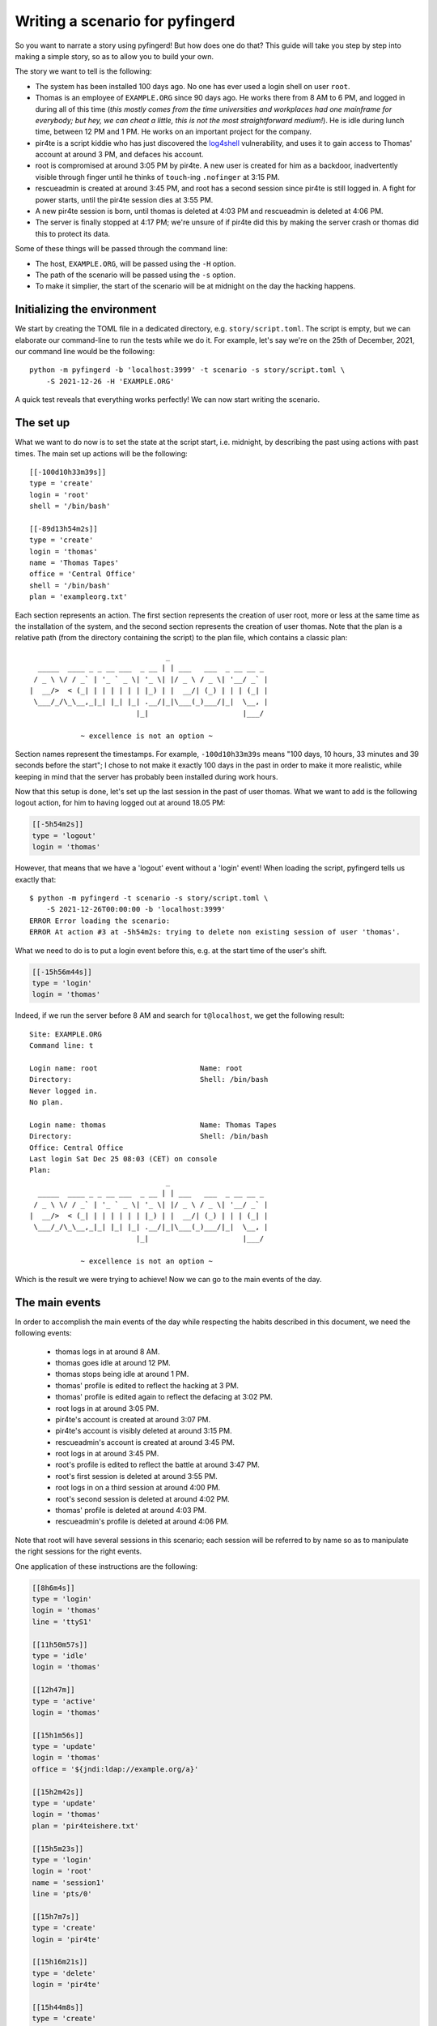 .. _writing-scenarios:

Writing a scenario for pyfingerd
================================

So you want to narrate a story using pyfingerd! But how does one do that?
This guide will take you step by step into making a simple story, so as
to allow you to build your own.

The story we want to tell is the following:

* The system has been installed 100 days ago. No one has ever used a
  login shell on user ``root``.
* Thomas is an employee of ``EXAMPLE.ORG`` since 90 days ago.
  He works there from 8 AM to 6 PM, and logged in during all of this
  time (*this mostly comes from the time universities and workplaces had
  one mainframe for everybody; but hey, we can cheat a little, this is
  not the most straightforward medium!*).
  He is idle during lunch time, between 12 PM and 1 PM.
  He works on an important project for the company.
* pir4te is a script kiddie who has just discovered the log4shell_
  vulnerability, and uses it to gain access to Thomas' account
  at around 3 PM, and defaces his account.
* root is compromised at around 3:05 PM by pir4te. A new user is created
  for him as a backdoor, inadvertently visible through finger until
  he thinks of ``touch``-ing ``.nofinger`` at 3:15 PM.
* rescueadmin is created at around 3:45 PM, and root has a second session
  since pir4te is still logged in. A fight for power starts, until
  the pir4te session dies at 3:55 PM.
* A new pir4te session is born, until thomas is deleted at 4:03 PM and
  rescueadmin is deleted at 4:06 PM.
* The server is finally stopped at 4:17 PM; we're unsure of if pir4te did
  this by making the server crash or thomas did this to protect its data.

Some of these things will be passed through the command line:

* The host, ``EXAMPLE.ORG``, will be passed using the ``-H`` option.
* The path of the scenario will be passed using the ``-s`` option.
* To make it simplier, the start of the scenario will be at midnight on
  the day the hacking happens.

Initializing the environment
----------------------------

We start by creating the TOML file in a dedicated directory, e.g.
``story/script.toml``. The script is empty, but we can elaborate our
command-line to run the tests while we do it. For example, let's say
we're on the 25th of December, 2021, our command line would be the
following:

::

    python -m pyfingerd -b 'localhost:3999' -t scenario -s story/script.toml \
        -S 2021-12-26 -H 'EXAMPLE.ORG'

A quick test reveals that everything works perfectly!
We can now start writing the scenario.

The set up
----------

What we want to do now is to set the state at the script start, i.e.
midnight, by describing the past using actions with past times.
The main set up actions will be the following:

::

    [[-100d10h33m39s]]
    type = 'create'
    login = 'root'
    shell = '/bin/bash'

    [[-89d13h54m2s]]
    type = 'create'
    login = 'thomas'
    name = 'Thomas Tapes'
    office = 'Central Office'
    shell = '/bin/bash'
    plan = 'exampleorg.txt'

Each section represents an action. The first section represents the creation
of user root, more or less at the same time as the installation of the
system, and the second section represents the creation of user thomas.
Note that the plan is a relative path (from the directory containing the
script) to the plan file, which contains a classic plan:

::

                                    _
      _____  ____ _ _ __ ___  _ __ | | ___   ___  _ __ __ _
     / _ \ \/ / _` | '_ ` _ \| '_ \| |/ _ \ / _ \| '__/ _` |
    |  __/>  < (_| | | | | | | |_) | |  __/| (_) | | | (_| |
     \___/_/\_\__,_|_| |_| |_| .__/|_|\___(_)___/|_|  \__, |
                             |_|                      |___/

                ~ excellence is not an option ~

Section names represent the timestamps. For example, ``-100d10h33m39s``
means "100 days, 10 hours, 33 minutes and 39 seconds before the start";
I chose to not make it exactly 100 days in the past in order to make
it more realistic, while keeping in mind that the server has probably
been installed during work hours.

Now that this setup is done, let's set up the last session in the past of
user thomas. What we want to add is the following logout action, for him
to having logged out at around 18.05 PM:

.. code-block:: toml

    [[-5h54m2s]]
    type = 'logout'
    login = 'thomas'

However, that means that we have a 'logout' event without a 'login' event!
When loading the script, pyfingerd tells us exactly that:

::

    $ python -m pyfingerd -t scenario -s story/script.toml \
        -S 2021-12-26T00:00:00 -b 'localhost:3999'
    ERROR Error loading the scenario:
    ERROR At action #3 at -5h54m2s: trying to delete non existing session of user 'thomas'.

What we need to do is to put a login event before this, e.g. at the
start time of the user's shift.

.. code-block:: toml

    [[-15h56m44s]]
    type = 'login'
    login = 'thomas'

Indeed, if we run the server before 8 AM and search for ``t@localhost``, we
get the following result:

::

    Site: EXAMPLE.ORG
    Command line: t

    Login name: root                        Name: root
    Directory:                              Shell: /bin/bash
    Never logged in.
    No plan.

    Login name: thomas                      Name: Thomas Tapes
    Directory:                              Shell: /bin/bash
    Office: Central Office
    Last login Sat Dec 25 08:03 (CET) on console
    Plan:
                                    _
      _____  ____ _ _ __ ___  _ __ | | ___   ___  _ __ __ _
     / _ \ \/ / _` | '_ ` _ \| '_ \| |/ _ \ / _ \| '__/ _` |
    |  __/>  < (_| | | | | | | |_) | |  __/| (_) | | | (_| |
     \___/_/\_\__,_|_| |_| |_| .__/|_|\___(_)___/|_|  \__, |
                             |_|                      |___/

                ~ excellence is not an option ~

Which is the result we were trying to achieve! Now we can go to the main
events of the day.

The main events
---------------

In order to accomplish the main events of the day while respecting the
habits described in this document, we need the following events:

 * thomas logs in at around 8 AM.
 * thomas goes idle at around 12 PM.
 * thomas stops being idle at around 1 PM.
 * thomas' profile is edited to reflect the hacking at 3 PM.
 * thomas' profile is edited again to reflect the defacing at 3:02 PM.
 * root logs in at around 3:05 PM.
 * pir4te's account is created at around 3:07 PM.
 * pir4te's account is visibly deleted at around 3:15 PM.
 * rescueadmin's account is created at around 3:45 PM.
 * root logs in at around 3:45 PM.
 * root's profile is edited to reflect the battle at around 3:47 PM.
 * root's first session is deleted at around 3:55 PM.
 * root logs in on a third session at around 4:00 PM.
 * root's second session is deleted at around 4:02 PM.
 * thomas' profile is deleted at around 4:03 PM.
 * rescueadmin's profile is deleted at around 4:06 PM.

Note that root will have several sessions in this scenario; each session
will be referred to by name so as to manipulate the right sessions for the
right events.

One application of these instructions are the following:

.. code-block:: toml

    [[8h6m4s]]
    type = 'login'
    login = 'thomas'
    line = 'ttyS1'

    [[11h50m57s]]
    type = 'idle'
    login = 'thomas'

    [[12h47m]]
    type = 'active'
    login = 'thomas'

    [[15h1m56s]]
    type = 'update'
    login = 'thomas'
    office = '${jndi:ldap://example.org/a}'

    [[15h2m42s]]
    type = 'update'
    login = 'thomas'
    plan = 'pir4teishere.txt'

    [[15h5m23s]]
    type = 'login'
    login = 'root'
    name = 'session1'
    line = 'pts/0'

    [[15h7m7s]]
    type = 'create'
    login = 'pir4te'

    [[15h16m21s]]
    type = 'delete'
    login = 'pir4te'

    [[15h44m8s]]
    type = 'create'
    login = 'rescueadmin'
    name = 'rescueadmin.org client'

    [[15h46m33s]]
    type = 'login'
    login = 'rescueadmin'
    line = 'ttyS1'

    [[15h46m59s]]
    type = 'login'
    login = 'root'
    name = 'session2'
    line = 'ttyS1'

    [[15h48m19s]]
    type = 'update'
    login = 'root'
    shell = '/sbin/nologin'

    [[15h49m39s]]
    type = 'update'
    login = 'root'
    shell = '/bin/bash'

    [[15h50m2s]]
    type = 'update'
    login = 'root'
    shell = '/sbin/nologin'

    [[15h52m3s]]
    type = 'update'
    login = 'root'
    shell = '/bin/bash'

    [[15h55m25s]]
    type = 'logout'
    login = 'root'
    name = 'session1'

    [[16h1m9s]]
    type = 'login'
    login = 'root'
    name = 'session3'
    line = 'pts/0'

    [[16h3m51s]]
    type = 'logout'
    login = 'root'
    name = 'session2'

    [[16h4m20s]]
    type = 'delete'
    login = 'thomas'

    [[16h6m5s]]
    type = 'delete'
    login = 'rescueadmin'

The ending
----------

At 4:17 PM, the server should be stopped. This ending is represented using
a simple 'stop' event:

.. code-block:: toml

    [[16h17m33s]]
    type = 'stop'

Note that any event after that won't be run, regardless of the ending type.

And that's it, the story will play during the day and the server will stop
at 4:17 PM; be careful not to have enabled auto-restart if you manage the
service through your init daemon (e.g. systemd), although if the
arguments don't change, all pyfingerd is going to do is shut itself down
immediately!

The result is available in ``examples/pir4te`` on the pyfingerd repository.
For more event types, you can consult :ref:`scenarios`.

.. _log4shell: https://en.wikipedia.org/wiki/Log4Shell
